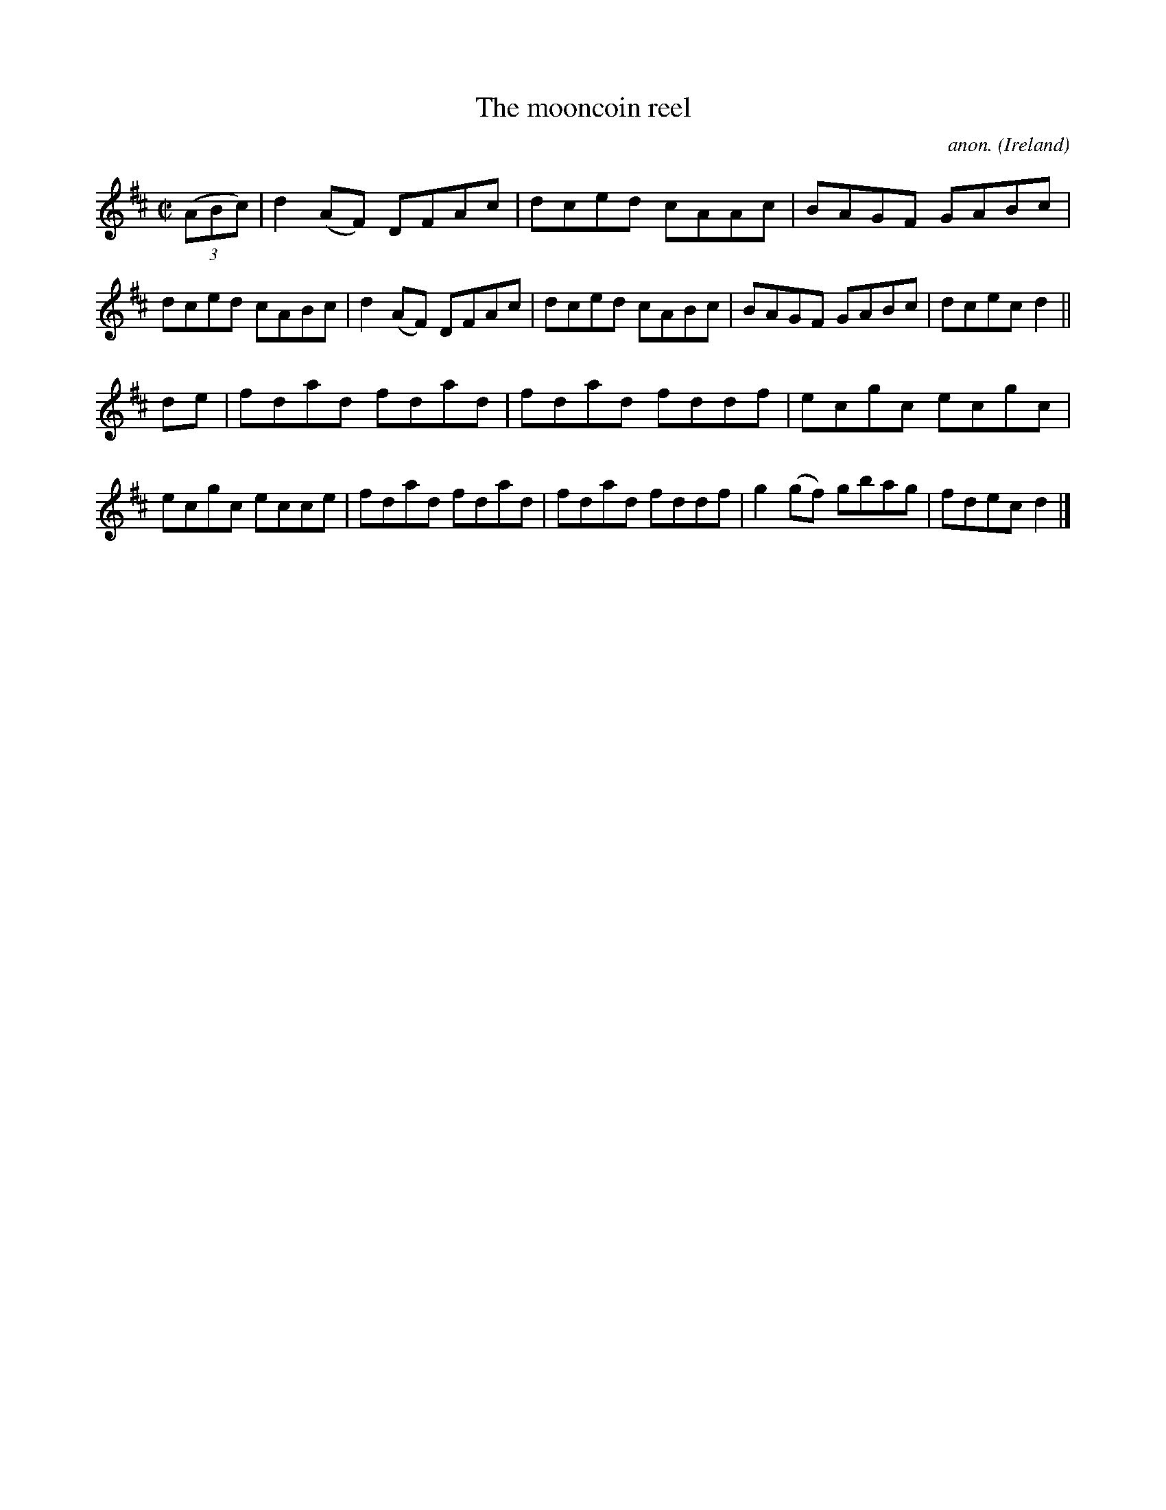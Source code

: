 X:668
T:The mooncoin reel
C:anon.
O:Ireland
B:Francis O'Neill: "The Dance Music of Ireland" (1907) no. 668
R:Reel
M:C|
L:1/8
K:D
(3(ABc)|d2(AF) DFAc|dced cAAc|BAGF GABc|dced cABc|d2(AF) DFAc|dced cABc|BAGF GABc|dcec d2||
de|fdad fdad|fdad fddf|ecgc ecgc|ecgc ecce|fdad fdad|fdad fddf|g2(gf) gbag|fdec d2|]
